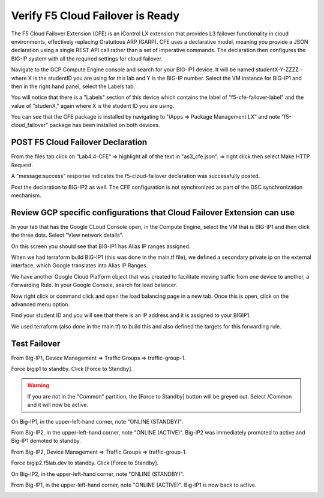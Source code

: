 Verify F5 Cloud Failover is Ready
=================================

The F5 Cloud Failover Extension (CFE) is an iControl LX extension that provides 
L3 failover functionality in cloud environments, effectively replacing Gratuitous 
ARP (GARP). CFE uses a declarative model, meaning you provide a JSON declaration 
using a single REST API call rather than a set of imperative commands. The 
declaration then configures the BIG-IP system with all the required settings 
for cloud failover. 

Navigate to the GCP Compute Engine console and search for your BIG-IP1 device. It will be
named studentX-Y-ZZZZ - where X is the studentID you are using for this
lab and Y is the BIG-IP number. Select the VM instance for BIG-IP1 and then in 
the right hand panel, select the Labels tab.

.. image:: ./images/Lab4.4-AS3_CFE-BIGIP1_GCPConsole.png
   :scale: 60%
   :alt: Labels

You will notice that there is a "Labels" section of this device which
contains the label of "f5-cfe-failover-label" and the value of "studenX," again
where X is the student ID you are using.

.. image:: ./images/Lab4.4-AS3_CFE-BIGIP1_GCPConsoleLabels.png
   :scale: 60%
   :alt: Labels

You can see that the CFE package is installed by navigating to
"iApps => Package Management LX" and note "f5-cloud_failover" package has been
installed on both devices.

.. image:: ./images/Lab4.4-AS3_CFE-BIGIP1_verifyExtension.png
   :scale: 60%
   :alt: Verify the CFE extension is loaded in TMUI


POST F5 Cloud Failover Declaration
----------------------------------

From the files tab click on "Lab4.4-CFE" => highlight all of the text in
"as3_cfe.json". => right click then select Make HTTP Request.

.. image:: ./images/Lab4.4-AS3_CFE-BIGIP1_Make_HTTPRequest.png
   :scale: 60%
   :alt: Make HTTP request

A "message:success" response indicates the f5-cloud-failover declaration was
successfully posted.

.. image:: ./images/Lab4.4-AS3_CFE-BIGIP1_Make_HTTPRequest_success.png
   :scale: 60%
   :alt: Make HTTP request success

Post the declaration to BIG-IP2 as well.  The CFE configuration is not
synchronized as part of the DSC synchronization mechanism.

Review GCP specific configurations that Cloud Failover Extension can use
--------------------------------------------------------------------------

In your tab that has the Google CLoud Console open, in the Compute Engine,
select the VM that is BIG-IP1 and then click the three dots.  Select "View network details".

.. image:: ./images/Lab4.4-AS3_CFE-BIGIP1_GCPConsoleNetworkDetails.png
   :scale: 60%
   :alt: Google Console Network details

On this screen you should see that BIG-IP1 has Alias IP ranges assigned.

.. image:: ./images/Lab4.4-AS3_CFE-BIGIP1_GCPConsoleAliasIPRanges.png
   :scale: 60%
   :alt: Google Console Network details Alias IP ranges

When we had terraform build BIG-IP1 (this was done in the main.tf file), we defined a secondary private ip 
on the external interface, which Google translates into Alias IP Ranges.

.. image:: ./images/Lab4.4-AS3_CFE-BIGIP1_HowAliasIPRanges.png
   :scale: 100%
   :alt: Google Console Network details Alias IP ranges

We have another Google Cloud Platform object that was created to facilitate moving traffic from one 
device to another, a Forwarding Rule.  In your Google Console, search for load balancer.  

.. image:: ./images/Lab4.4-AS3_CFE-BIGIP1_GCPConsoleLB_Navigate.png
   :scale: 60%
   :alt: Google Console Network Load Balancing search

Now right click or command click and open the load balancing page in a new tab.  Once this is open, 
click on the advanced menu option. 

.. image:: ./images/Lab4.4-AS3_CFE-BIGIP1_GCPConsoleLB.png
   :scale: 60%
   :alt: Google Console Network Load Balancing landing page

Find your student ID and you will see that there is an IP address and it is assigned to your BIGIP1.

.. image:: ./images/Lab4.4-AS3_CFE-BIGIP1_GCPConsoleLBAdvanced.png
   :scale: 60%
   :alt: Google Console Network Load Balancing advanced menu

We used terraform (also done in the main.tf) to build this and also defined the targets for this forwarding rule.

.. image:: ./images/Lab4.4-AS3_CFE-terraform_forwarding_rule.png
   :scale: 80%
   :alt: Google Console Network Load Balancing advanced menu

Test Failover
-------------

From Big-IP1, Device Management => Traffic Groups => traffic-group-1.

.. image:: ./images/Lab4.4-AS3_CFE-BIGIP1_TMUITrafficGroup.png
   :scale: 60%

Force bigip1 to standby. Click [Force to Standby].

.. image:: ./images/Lab4.4-AS3_CFE-BIGIP1_TMUITrafficGroupForcetoStandby.png
   :scale: 60%

.. warning:: If you are not in the "Common" partition, the [Force to Standby] button will be greyed out.  Select /Common and it will now be active.

On Big-IP1, in the upper-left-hand corner, note "ONLINE (STANDBY)".

.. image:: ./images/Lab4.4-AS3_CFE-BIGIP1_TMUIStandby.png
   :scale: 60%

From Big-IP2, in the upper-left-hand corner, note "ONLINE (ACTIVE)". Big-IP2
was immediately promoted to active and Big-IP1 demoted to standby.

.. image:: ./images/Lab4.4-AS3_CFE-BIGIP2_TMUIActive.png
   :scale: 60%

From Big-IP2, Device Management => Traffic Groups => traffic-group-1.

Force bigip2.f5lab.dev to standby. Click [Force to Standby].

.. image:: ./images/Lab4.4-AS3_CFE-BIGIP2_TMUITrafficGroupForcetoStandby.png
   :scale: 60%

On Big-IP2, in the upper-left-hand corner, note "ONLINE (STANDBY)".

.. image:: ./images/Lab4.4-AS3_CFE-BIGIP2_TMUIStandby.png
   :scale: 60%

From Big-IP1, in the upper-left-hand corner, note "ONLINE (ACTIVE)". Big-IP1 is
now back to active.

.. image:: ./images/Lab4.4-AS3_CFE-BIGIP1_TMUIActive.png
   :scale: 60%
